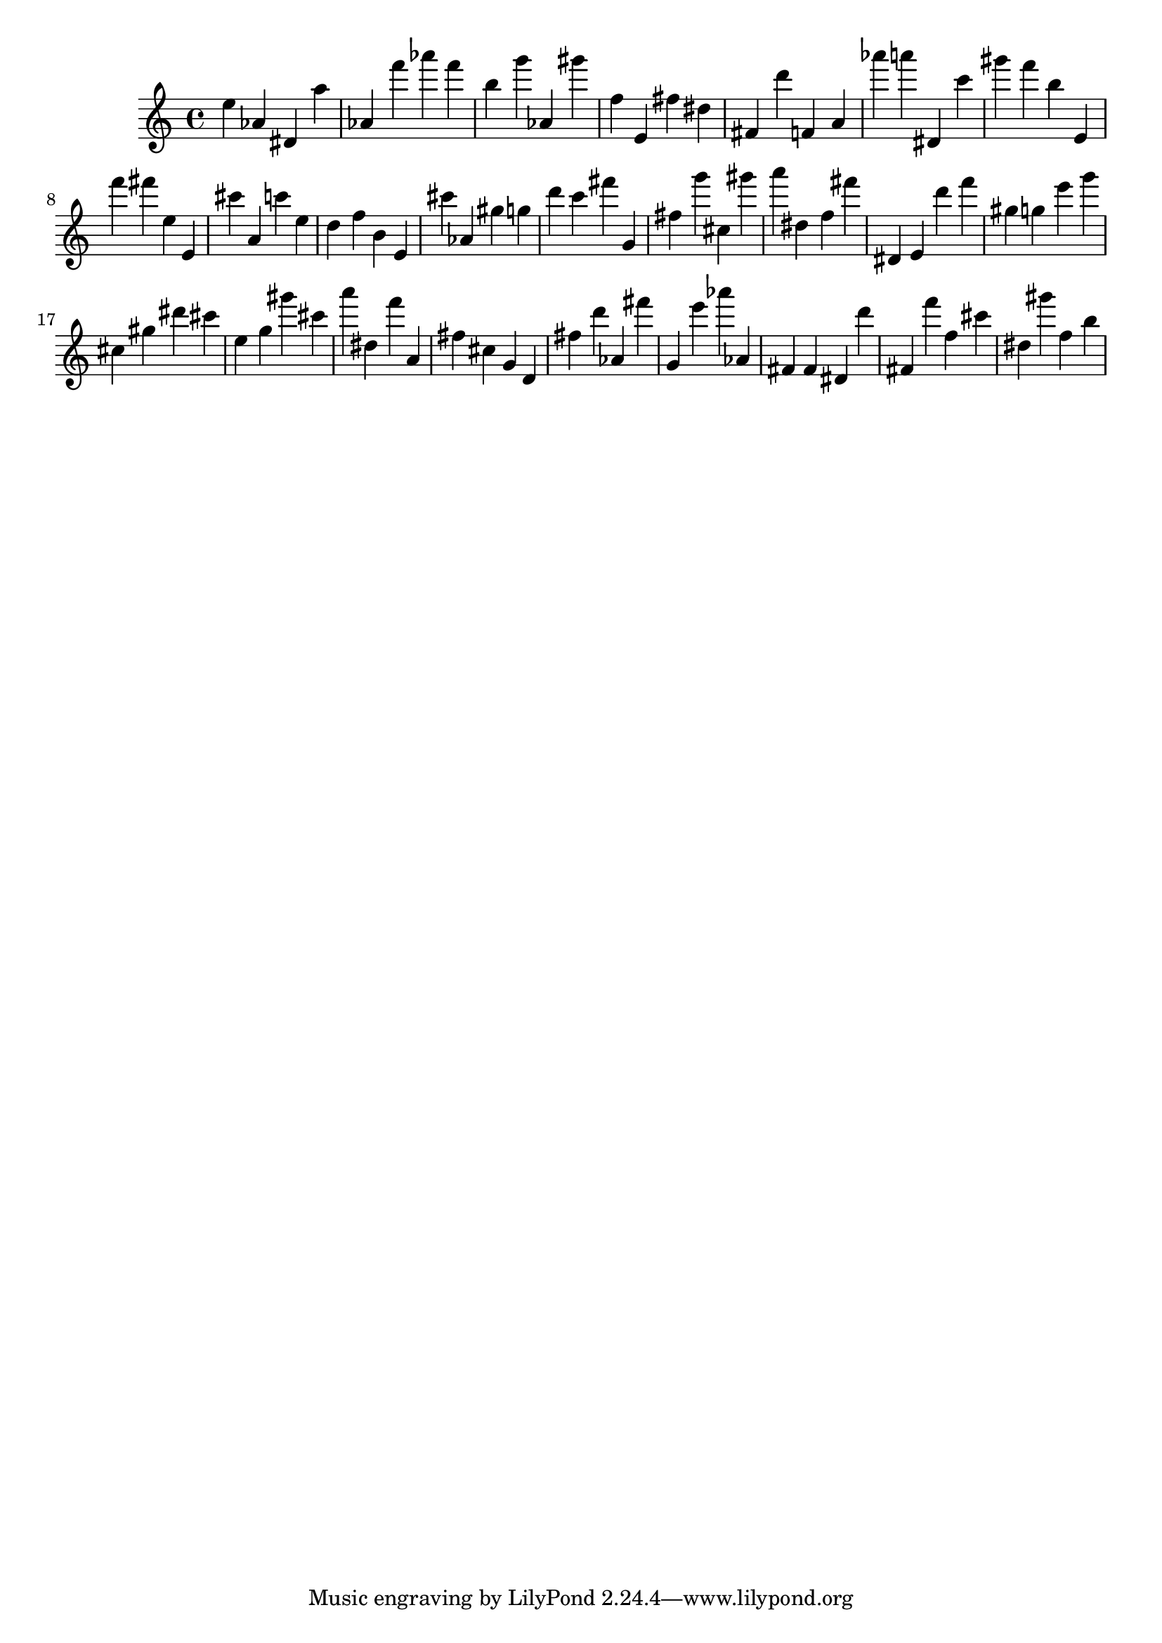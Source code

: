 \version "2.18.2"
\score {

{
\clef treble
e'' as' dis' a'' as' f''' as''' f''' b'' g''' as' gis''' f'' e' fis'' dis'' fis' d''' f' a' as''' a''' dis' c''' gis''' f''' b'' e' f''' fis''' e'' e' cis''' a' c''' e'' d'' f'' b' e' cis''' as' gis'' g'' d''' c''' fis''' g' fis'' g''' cis'' gis''' a''' dis'' f'' fis''' dis' e' d''' f''' gis'' g'' e''' g''' cis'' gis'' dis''' cis''' e'' g'' gis''' cis''' a''' dis'' f''' a' fis'' cis'' g' d' fis'' d''' as' fis''' g' e''' as''' as' fis' fis' dis' d''' fis' f''' f'' cis''' dis'' gis''' f'' b'' 
}

 \midi { }
 \layout { }
}